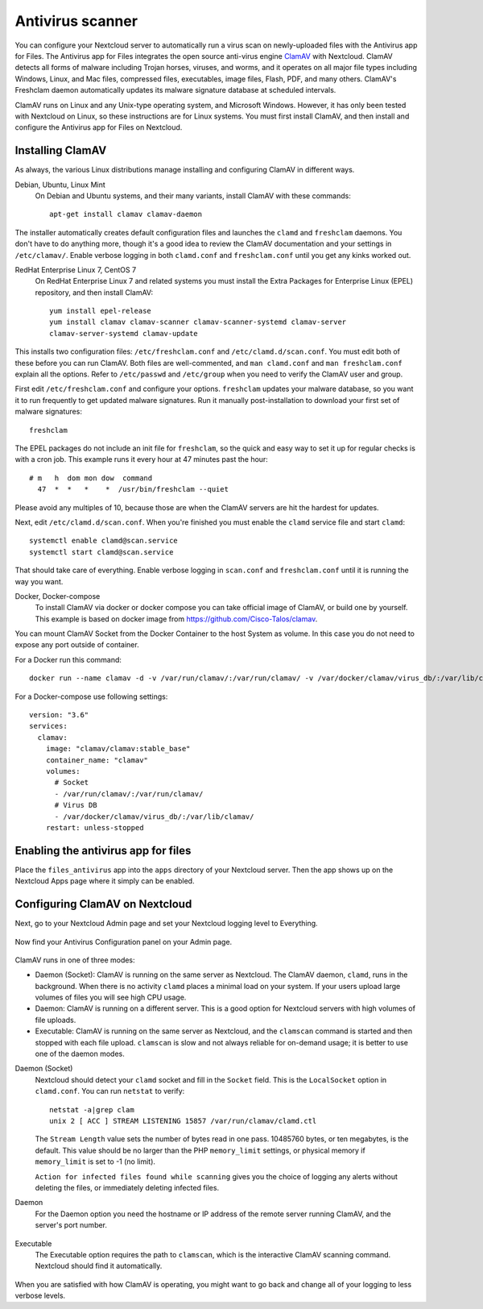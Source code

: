 =================
Antivirus scanner
=================

You can configure your Nextcloud server to automatically run a virus scan on
newly-uploaded files with the Antivirus app for Files. The Antivirus app for
Files integrates the open source anti-virus engine `ClamAV
<https://www.clamav.net/index.html>`_  with Nextcloud. ClamAV detects all forms
of malware including Trojan horses, viruses, and worms, and it operates on all
major file types including Windows, Linux, and Mac files, compressed files,
executables, image files, Flash, PDF, and many others. ClamAV's Freshclam
daemon automatically updates its malware signature database at scheduled
intervals.

ClamAV runs on Linux and any Unix-type operating system, and Microsoft Windows.
However, it has only been tested with Nextcloud on Linux, so these instructions
are for Linux systems. You must first install ClamAV, and then install and
configure the Antivirus app for Files on Nextcloud.

Installing ClamAV
-----------------

As always, the various Linux distributions manage installing and configuring
ClamAV in different ways.

Debian, Ubuntu, Linux Mint
  On Debian and Ubuntu systems, and their many variants, install ClamAV with
  these commands::

    apt-get install clamav clamav-daemon

The installer automatically creates default configuration files and launches the
``clamd`` and ``freshclam`` daemons. You don't have to do anything more, though
it's a good idea to review the ClamAV documentation and your settings in
``/etc/clamav/``. Enable verbose logging in both ``clamd.conf`` and
``freshclam.conf`` until you get any kinks worked out.

RedHat Enterprise Linux 7, CentOS 7
  On RedHat Enterprise Linux 7 and related systems you must install the Extra Packages for
  Enterprise Linux (EPEL) repository, and then install ClamAV::

   yum install epel-release
   yum install clamav clamav-scanner clamav-scanner-systemd clamav-server
   clamav-server-systemd clamav-update

This installs two configuration files: ``/etc/freshclam.conf`` and
``/etc/clamd.d/scan.conf``. You must edit both of these before you can run
ClamAV. Both files are well-commented, and ``man clamd.conf`` and ``man
freshclam.conf`` explain all the options.  Refer to ``/etc/passwd`` and
``/etc/group`` when you need to verify the ClamAV user and group.

First edit ``/etc/freshclam.conf`` and configure your options.
``freshclam`` updates your malware database, so you want it to run frequently to
get updated malware signatures. Run it manually post-installation to download
your first set of malware signatures::

  freshclam

The EPEL packages do not include an init file for ``freshclam``, so the quick
and easy way to set it up for regular checks is with a cron job. This example
runs it every hour at 47 minutes past the hour::

  # m   h  dom mon dow  command
    47  *  *   *    *  /usr/bin/freshclam --quiet

Please avoid any multiples of 10, because those are when the ClamAV servers are
hit the hardest for updates.

Next, edit ``/etc/clamd.d/scan.conf``. When you're finished you must enable
the ``clamd`` service file and start ``clamd``::

  systemctl enable clamd@scan.service
  systemctl start clamd@scan.service

That should take care of everything. Enable verbose logging in ``scan.conf``
and ``freshclam.conf`` until it is running the way you want.

Docker, Docker-compose
  To install ClamAV via docker or docker compose you can take official image of ClamAV, or build one by yourself.
  This example is based on docker image from https://github.com/Cisco-Talos/clamav.

You can mount ClamAV Socket from the Docker Container to the host System as volume. In this case you do not need to expose any port outside of container.

For a Docker run this command::
  
  docker run --name clamav -d -v /var/run/clamav/:/var/run/clamav/ -v /var/docker/clamav/virus_db/:/var/lib/clamav/ clamav/clamav:stable_base
    
For a Docker-compose use following settings::

  version: "3.6"
  services:
    clamav:
      image: "clamav/clamav:stable_base"
      container_name: "clamav"
      volumes:
        # Socket
        - /var/run/clamav/:/var/run/clamav/
        # Virus DB
        - /var/docker/clamav/virus_db/:/var/lib/clamav/
      restart: unless-stopped

Enabling the antivirus app for files
------------------------------------

Place the ``files_antivirus`` app into the ``apps`` directory of your Nextcloud
server. Then the app shows up on the Nextcloud Apps page where it simply can be
enabled.

.. figure:: ../images/antivirus-app.png

Configuring ClamAV on Nextcloud
-------------------------------

Next, go to your Nextcloud Admin page and set your Nextcloud logging level to
Everything.

.. figure:: ../images/antivirus-logging.png

Now find your Antivirus Configuration panel on your Admin page.

.. figure:: ../images/antivirus-config.png

ClamAV runs in one of three modes:

* Daemon (Socket): ClamAV is running on the same server as Nextcloud. The ClamAV
  daemon, ``clamd``, runs in the background. When there is no activity ``clamd``
  places a minimal load on your system. If your users upload large volumes of
  files you will see high CPU usage.

* Daemon: ClamAV is running on a different server. This is a good option
  for Nextcloud servers with high volumes of file uploads.

* Executable: ClamAV is running on the same server as Nextcloud, and the
  ``clamscan`` command is started and then stopped with each file upload.
  ``clamscan`` is slow and not always reliable for on-demand usage; it is
  better to use one of the daemon modes.

Daemon (Socket)
  Nextcloud should detect your ``clamd`` socket and fill in the ``Socket``
  field. This is the ``LocalSocket`` option in ``clamd.conf``. You can
  run ``netstat`` to verify::

   netstat -a|grep clam
   unix 2 [ ACC ] STREAM LISTENING 15857 /var/run/clamav/clamd.ctl

  .. figure:: ../images/antivirus-daemon-socket.png

  The ``Stream Length`` value sets the number of bytes read in one pass.
  10485760 bytes, or ten megabytes, is the default. This value should be
  no larger than the PHP ``memory_limit`` settings, or physical memory if
  ``memory_limit`` is set to -1 (no limit).

  ``Action for infected files found while scanning`` gives you the choice of
  logging any alerts without deleting the files, or immediately deleting
  infected files.

Daemon
  For the Daemon option you need the hostname or IP address of the remote
  server running ClamAV, and the server's port number.

  .. figure:: ../images/antivirus-daemon.png

Executable
  The Executable option requires the path to ``clamscan``, which is the
  interactive ClamAV scanning command. Nextcloud should find it automatically.

  .. figure:: ../images/antivirus-executable.png

When you are satisfied with how ClamAV is operating, you might want to go
back and change all of your logging to less verbose levels.
